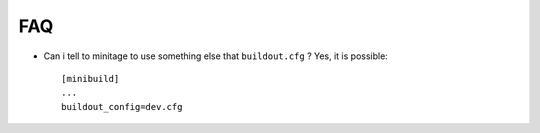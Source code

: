 FAQ
======

* Can i tell to minitage to use  something else that ``buildout.cfg`` ?
  Yes, it is possible::

    [minibuild]
    ...
    buildout_config=dev.cfg






